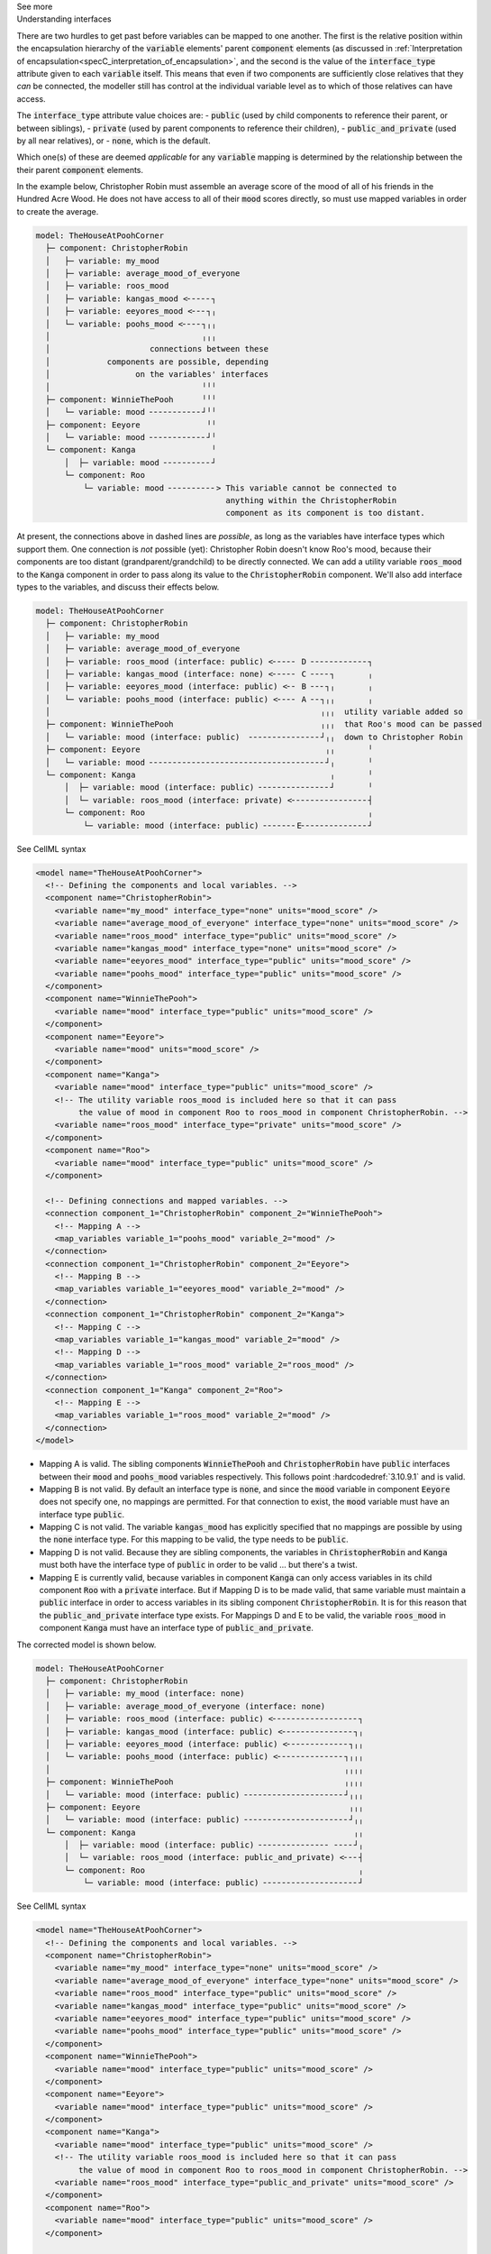.. _informC10_interpretation_of_map_variables5:

.. container:: toggle

  .. container:: header

    See more

  .. container:: infospec

    .. container:: heading3

      Understanding interfaces

    There are two hurdles to get past before variables can be mapped to one another.
    The first is the relative position within the encapsulation hierarchy of the :code:`variable` elements' parent :code:`component` elements (as discussed in :ref:`Interpretation of encapsulation<specC_interpretation_of_encapsulation>`, and the second is the value of the :code:`interface_type` attribute given to each :code:`variable` itself.
    This means that even if two components are sufficiently close relatives that they *can* be connected, the modeller still has control at the individual variable level as to which of those relatives can have access.

    The :code:`interface_type` attribute value choices are: 
    - :code:`public` (used by child components to reference their parent, or between siblings),
    - :code:`private` (used by parent components to reference their children), 
    - :code:`public_and_private` (used by all near relatives), or
    - :code:`none`, which is the default.

    Which one(s) of these are deemed *applicable* for any :code:`variable` mapping is determined by the relationship between the their parent :code:`component` elements.  

    In the example below, Christopher Robin must assemble an average score of the mood of all of his friends in the Hundred Acre Wood.
    He does not have access to all of their :code:`mood` scores directly, so must use mapped variables in order to create the average.

    .. code::

      model: TheHouseAtPoohCorner
        ├─ component: ChristopherRobin
        │   ├─ variable: my_mood 
        │   ├─ variable: average_mood_of_everyone
        │   ├─ variable: roos_mood 
        │   ├─ variable: kangas_mood <╴╴╴╴╴┐
        │   ├─ variable: eeyores_mood <╴╴╴┐╷
        │   └─ variable: poohs_mood <╴╴╴╴┐╷╷
        │                                ╷╷╷
        │                     connections between these
        │            components are possible, depending
        │                  on the variables' interfaces
        │                                ╵╵╵
        ├─ component: WinnieThePooh      ╵╵╵
        │   └─ variable: mood ╴╴╴╴╴╴╴╴╴╴╴┘╵╵
        ├─ component: Eeyore              ╵╵
        │   └─ variable: mood ╴╴╴╴╴╴╴╴╴╴╴╴┘╵
        └─ component: Kanga                ╵
            │  ├─ variable: mood ╴╴╴╴╴╴╴╴╴╴┘
            └─ component: Roo
                └─ variable: mood ╴╴╴╴╴╴╴╴╴╴> This variable cannot be connected to 
                                              anything within the ChristopherRobin 
                                              component as its component is too distant.

    At present, the connections above in dashed lines are *possible*, as long as the variables have interface types which support them. 
    One connection is *not* possible (yet): Christopher Robin doesn't know Roo's mood, because their components are too distant (grandparent/grandchild) to be directly connected.
    We can add a utility variable :code:`roos_mood` to the :code:`Kanga` component in order to pass along its value to the :code:`ChristopherRobin` component.
    We'll also add interface types to the variables, and discuss their effects below.

    .. code::

      model: TheHouseAtPoohCorner
        ├─ component: ChristopherRobin
        │   ├─ variable: my_mood 
        │   ├─ variable: average_mood_of_everyone 
        │   ├─ variable: roos_mood (interface: public) <╴╴╴╴╴ D ╴╴╴╴╴╴╴╴╴╴╴╴┐
        │   ├─ variable: kangas_mood (interface: none) <╴╴╴╴╴ C ╴╴╴╴┐       ╷
        │   ├─ variable: eeyores_mood (interface: public) <╴╴ B ╴╴╴┐╷       ╷
        │   └─ variable: poohs_mood (interface: public) <╴╴╴╴ A ╴╴┐╷╷       ╷
        │                                                         ╷╷╷  utility variable added so  
        ├─ component: WinnieThePooh                               ╷╷╷  that Roo's mood can be passed
        │   └─ variable: mood (interface: public)  ╴╴╴╴╴╴╴╴╴╴╴╴╴╴╴┘╷╷  down to Christopher Robin
        ├─ component: Eeyore                                       ╷╷       ╵
        │   └─ variable: mood ╴╴╴╴╴╴╴╴╴╴╴╴╴╴╴╴╴╴╴╴╴╴╴╴╴╴╴╴╴╴╴╴╴╴╴╴╴┘╷       ╵
        └─ component: Kanga                                         ╷       ╵
            │  ├─ variable: mood (interface: public) ╴╴╴╴╴╴╴╴╴╴╴╴╴╴╴┘       ╵
            │  └─ variable: roos_mood (interface: private) <╴╴╴╴╴╴╴╴╴╴╴╴╴╴╴╴┤
            └─ component: Roo                                               ╷
                └─ variable: mood (interface: public) ╴╴╴╴╴╴╴E╴╴╴╴╴╴╴╴╴╴╴╴╴╴┘


    .. container:: toggle

      .. container:: header

        See CellML syntax

      .. code-block:: xml

        <model name="TheHouseAtPoohCorner">
          <!-- Defining the components and local variables. -->
          <component name="ChristopherRobin">
            <variable name="my_mood" interface_type="none" units="mood_score" />
            <variable name="average_mood_of_everyone" interface_type="none" units="mood_score" />
            <variable name="roos_mood" interface_type="public" units="mood_score" />
            <variable name="kangas_mood" interface_type="none" units="mood_score" />
            <variable name="eeyores_mood" interface_type="public" units="mood_score" />
            <variable name="poohs_mood" interface_type="public" units="mood_score" />
          </component>
          <component name="WinnieThePooh">
            <variable name="mood" interface_type="public" units="mood_score" />
          </component>
          <component name="Eeyore">
            <variable name="mood" units="mood_score" />
          </component>
          <component name="Kanga">
            <variable name="mood" interface_type="public" units="mood_score" />
            <!-- The utility variable roos_mood is included here so that it can pass
                 the value of mood in component Roo to roos_mood in component ChristopherRobin. -->
            <variable name="roos_mood" interface_type="private" units="mood_score" />
          </component>
          <component name="Roo">
            <variable name="mood" interface_type="public" units="mood_score" />
          </component>

          <!-- Defining connections and mapped variables. -->
          <connection component_1="ChristopherRobin" component_2="WinnieThePooh">
            <!-- Mapping A -->
            <map_variables variable_1="poohs_mood" variable_2="mood" />
          </connection>
          <connection component_1="ChristopherRobin" component_2="Eeyore">
            <!-- Mapping B -->
            <map_variables variable_1="eeyores_mood" variable_2="mood" />
          </connection>
          <connection component_1="ChristopherRobin" component_2="Kanga">
            <!-- Mapping C -->
            <map_variables variable_1="kangas_mood" variable_2="mood" />
            <!-- Mapping D -->
            <map_variables variable_1="roos_mood" variable_2="roos_mood" />
          </connection>
          <connection component_1="Kanga" component_2="Roo">
            <!-- Mapping E -->
            <map_variables variable_1="roos_mood" variable_2="mood" />
          </connection>
        </model>

    - Mapping A is valid.
      The sibling components :code:`WinnieThePooh` and :code:`ChristopherRobin` have :code:`public` interfaces between their :code:`mood` and :code:`poohs_mood` variables respectively.
      This follows point :hardcodedref:`3.10.9.1` and is valid.
    
    - Mapping B is not valid.
      By default an interface type is :code:`none`, and since the :code:`mood` variable in component :code:`Eeyore` does not specify one, no mappings are permitted.
      For that connection to exist, the :code:`mood` variable must have an interface type :code:`public`.
    
    - Mapping C is not valid.
      The variable :code:`kangas_mood` has explicitly specified that no mappings are possible by using the :code:`none` interface type.
      For this mapping to be valid, the type needs to be :code:`public`.

    - Mapping D is not valid.
      Because they are sibling components, the variables in :code:`ChristopherRobin` and :code:`Kanga` must both have the interface type of :code:`public` in order to be valid ... but there's a twist.

    - Mapping E is currently valid, because variables in component :code:`Kanga` can only access variables in its child component :code:`Roo` with a :code:`private` interface.
      But if Mapping D is to be made valid, that same variable must maintain a :code:`public` interface in order to access variables in its sibling component :code:`ChristopherRobin`.
      It is for this reason that the :code:`public_and_private` interface type exists.
      For Mappings D and E to be valid, the variable :code:`roos_mood` in component :code:`Kanga` must have an interface type of :code:`public_and_private`.
    
    The corrected model is shown below.

    .. code::

      model: TheHouseAtPoohCorner
        ├─ component: ChristopherRobin
        │   ├─ variable: my_mood (interface: none)
        │   ├─ variable: average_mood_of_everyone (interface: none)
        │   ├─ variable: roos_mood (interface: public) <╴╴╴╴╴╴╴╴╴╴╴╴╴╴╴╴╴╴┐
        │   ├─ variable: kangas_mood (interface: public) <╴╴╴╴╴╴╴╴╴╴╴╴╴╴╴┐╷
        │   ├─ variable: eeyores_mood (interface: public) <╴╴╴╴╴╴╴╴╴╴╴╴╴┐╷╷
        │   └─ variable: poohs_mood (interface: public) <╴╴╴╴╴╴╴╴╴╴╴╴╴╴┐╷╷╷
        │                                                              ╷╷╷╷
        ├─ component: WinnieThePooh                                    ╷╷╷╷
        │   └─ variable: mood (interface: public) ╴╴╴╴╴╴╴╴╴╴╴╴╴╴╴╴╴╴╴╴╴┘╷╷╷
        ├─ component: Eeyore                                            ╷╷╷
        │   └─ variable: mood (interface: public) ╴╴╴╴╴╴╴╴╴╴╴╴╴╴╴╴╴╴╴╴╴╴┘╷╷
        └─ component: Kanga                                              ╷╷
            │  ├─ variable: mood (interface: public) ╴╴╴╴╴╴╴╴╴╴╴╴╴╴╴ ╴╴╴╴┘╷
            │  └─ variable: roos_mood (interface: public_and_private) <╴╴╴┤
            └─ component: Roo                                             ╷
                └─ variable: mood (interface: public) ╴╴╴╴╴╴╴╴╴╴╴╴╴╴╴╴╴╴╴╴┘
      
    .. container:: toggle

      .. container:: header

        See CellML syntax

      .. code-block:: xml

        <model name="TheHouseAtPoohCorner">
          <!-- Defining the components and local variables. -->
          <component name="ChristopherRobin">
            <variable name="my_mood" interface_type="none" units="mood_score" />
            <variable name="average_mood_of_everyone" interface_type="none" units="mood_score" />
            <variable name="roos_mood" interface_type="public" units="mood_score" />
            <variable name="kangas_mood" interface_type="public" units="mood_score" />
            <variable name="eeyores_mood" interface_type="public" units="mood_score" />
            <variable name="poohs_mood" interface_type="public" units="mood_score" />
          </component>
          <component name="WinnieThePooh">
            <variable name="mood" interface_type="public" units="mood_score" />
          </component>
          <component name="Eeyore">
            <variable name="mood" interface_type="public" units="mood_score" />
          </component>
          <component name="Kanga">
            <variable name="mood" interface_type="public" units="mood_score" />
            <!-- The utility variable roos_mood is included here so that it can pass
                 the value of mood in component Roo to roos_mood in component ChristopherRobin. -->
            <variable name="roos_mood" interface_type="public_and_private" units="mood_score" />
          </component>
          <component name="Roo">
            <variable name="mood" interface_type="public" units="mood_score" />
          </component>

          <!-- Defining connections and mapped variables. -->
          <connection component_1="ChristopherRobin" component_2="WinnieThePooh">
            <map_variables variable_1="poohs_mood" variable_2="mood" />
          </connection>
          <connection component_1="ChristopherRobin" component_2="Kanga">
            <map_variables variable_1="kangas_mood" variable_2="mood" />
            <map_variables variable_1="roos_mood" variable_2="roos_mood" />
          </connection>
          <connection component_1="ChristopherRobin" component_2="Eeyore">
            <map_variables variable_1="eeyores_mood" variable_2="mood" />
          </connection>
          <connection component_1="Kanga" component_2="Roo">
            <map_variables variable_1="roos_mood" variable_2="mood" />
          </connection>
        </model>
